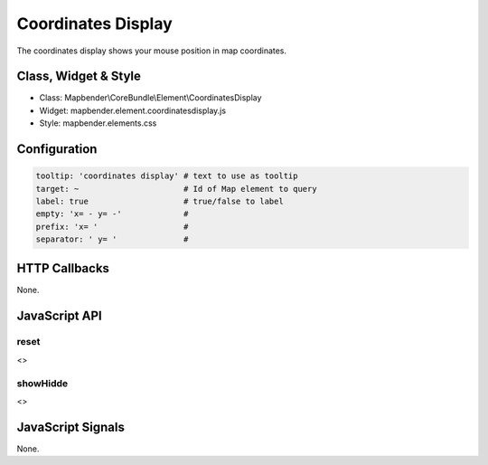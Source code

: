 Coordinates Display
********************

The coordinates display shows your mouse position in map coordinates.

Class, Widget & Style
=====================

* Class: Mapbender\\CoreBundle\\Element\\CoordinatesDisplay
* Widget: mapbender.element.coordinatesdisplay.js
* Style: mapbender.elements.css

Configuration
=============

.. code-block:: yaml

   tooltip: 'coordinates display' # text to use as tooltip
   target: ~                      # Id of Map element to query 
   label: true                    # true/false to label
   empty: 'x= - y= -'             # 
   prefix: 'x= '                  #
   separator: ' y= '              #

HTTP Callbacks
==============

None.

JavaScript API
==============

reset
-----

<>

showHidde
----------

<>

JavaScript Signals
==================

None.
